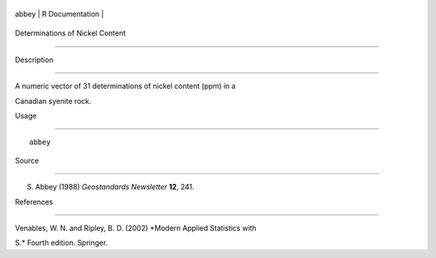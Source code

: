 +---------+-------------------+
| abbey   | R Documentation   |
+---------+-------------------+

Determinations of Nickel Content
--------------------------------

Description
~~~~~~~~~~~

A numeric vector of 31 determinations of nickel content (ppm) in a
Canadian syenite rock.

Usage
~~~~~

::

    abbey

Source
~~~~~~

S. Abbey (1988) *Geostandards Newsletter* **12**, 241.

References
~~~~~~~~~~

Venables, W. N. and Ripley, B. D. (2002) *Modern Applied Statistics with
S.* Fourth edition. Springer.

